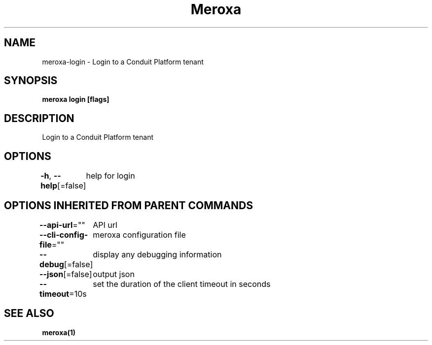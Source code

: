 .nh
.TH "Meroxa" "1" "Feb 2024" "Meroxa CLI " "Meroxa Manual"

.SH NAME
.PP
meroxa-login - Login to a Conduit Platform tenant


.SH SYNOPSIS
.PP
\fBmeroxa login [flags]\fP


.SH DESCRIPTION
.PP
Login to a Conduit Platform tenant


.SH OPTIONS
.PP
\fB-h\fP, \fB--help\fP[=false]
	help for login


.SH OPTIONS INHERITED FROM PARENT COMMANDS
.PP
\fB--api-url\fP=""
	API url

.PP
\fB--cli-config-file\fP=""
	meroxa configuration file

.PP
\fB--debug\fP[=false]
	display any debugging information

.PP
\fB--json\fP[=false]
	output json

.PP
\fB--timeout\fP=10s
	set the duration of the client timeout in seconds


.SH SEE ALSO
.PP
\fBmeroxa(1)\fP
